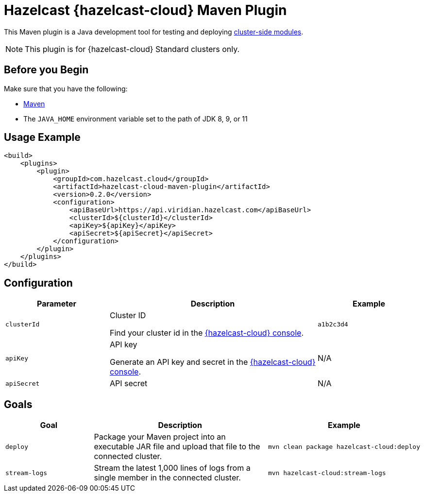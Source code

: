 = Hazelcast {hazelcast-cloud} Maven Plugin
:description: This Maven plugin is a Java development tool for testing and deploying xref:cluster-side-modules.adoc[cluster-side modules].
:page-plugin-version: 0.2.0

{description}

NOTE: This plugin is for {hazelcast-cloud} Standard clusters only.

== Before you Begin

Make sure that you have the following:

- link:https://maven.apache.org/install.html[Maven]
- The `JAVA_HOME` environment variable set to the path of JDK 8, 9, or 11

== Usage Example

[source,xml,subs="attributes+"]
----
<build>
    <plugins>
        <plugin>
            <groupId>com.hazelcast.cloud</groupId>
            <artifactId>hazelcast-cloud-maven-plugin</artifactId>
            <version>{page-plugin-version}</version>
            <configuration>
                <apiBaseUrl>https://api.viridian.hazelcast.com</apiBaseUrl>
                <clusterId>$\{clusterId}</clusterId>
                <apiKey>$\{apiKey}</apiKey>
                <apiSecret>$\{apiSecret}</apiSecret>
            </configuration>
        </plugin>
    </plugins>
</build>
----

== Configuration

[cols="1m,2a,1m"]
|===
| Parameter|Description| Example

| clusterId
| Cluster ID

Find your cluster id in the link:{page-cloud-console}[{hazelcast-cloud} console].
| a1b2c3d4

| apiKey
| API key

Generate an API key and secret in the link:{page-cloud-console}settings/developer[{hazelcast-cloud} console].
a|N/A

| apiSecret
| API secret
a|N/A

|===

== Goals

[cols="1m,2a,1a"]
|===
| Goal | Description | Example

| deploy
| Package your Maven project into an executable JAR file and upload that file to the connected cluster.
|
```bash
mvn clean package hazelcast-cloud:deploy
```

|stream-logs
|Stream the latest 1,000 lines of logs from a single member in the connected cluster.
|
```bash
mvn hazelcast-cloud:stream-logs
```

|===
